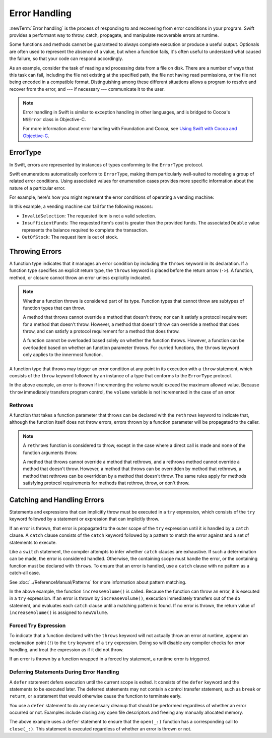 Error Handling
==============

:newTerm:`Error handling` is the process of responding to
and recovering from error conditions in your program.
Swift provides a performant way to
throw, catch, propagate, and manipulate
recoverable errors at runtime.

.. TODO Refactor and expand optionals discussion into separate chapter.

Some functions and methods
cannot be guaranteed to always complete execution or produce a useful output.
Optionals are often used to represent the absence of a value,
but when a function fails,
it's often useful to understand what caused the failure,
so that your code can respond accordingly.

As an example, consider the task of reading and processing data from a file on disk.
There are a number of ways that this task can fail, including
the file not existing at the specified path,
the file not having read permissions, or
the file not being encoded in a compatible format.
Distinguishing among these different situations
allows a program to resolve and recover from the error, and ---
if necessary --- communicate it to the user.

.. note::

   Error handling in Swift is similar to exception handling in other languages,
   and is bridged to Cocoa's ``NSError`` class in Objective-C.

   For more information about error handling with Foundation and Cocoa,
   see `Using Swift with Cocoa and Objective-C <//apple_ref/doc/uid/TP40014216>`_.

ErrorType
---------

In Swift, errors are represented by
instances of types conforming to the ``ErrorType`` protocol.

Swift enumerations automatically conform to ``ErrorType``,
making them particularly well-suited to modeling
a group of related error conditions.
Using associated values for enumeration cases provides
more specific information about the nature of a particular error.

For example, here's how you might represent the error conditions
of operating a vending machine:

.. testcode:: errorType

   -> enum VendingMachineError: ErrorType {
          case InvalidSelection
          case InsufficientFunds(required: Double)
          case OutOfStock
      }

In this example, a vending machine can fail for the following reasons:

* ``InvalidSelection``: The requested item is not a valid selection.
* ``InsufficientFunds``: The requested item's cost is greater than the provided funds.
  The associated ``Double`` value represents the balance
  required to complete the transaction.
* ``OutOfStock``: The request item is out of stock.

Throwing Errors
---------------

A function type indicates that it manages an error condition
by including the ``throws`` keyword in its declaration.
If a function type specifies an explicit return type,
the ``throws`` keyword is placed before the return arrow (``->``).
A function, method, or closure cannot throw an error unless explicitly indicated.

.. testcode:: throwingFunctionDeclaration

   -> func canThrowErrors() throws -> Void
   >> { }
   ---
   -> func cannotThrowErrors() -> Void
   >> { }

.. note::

   Whether a function throws is considered part of its type.
   Function types that cannot throw are subtypes of function types that can throw.

   A method that throws cannot override a method that doesn't throw,
   nor can it satisfy a protocol requirement for a method that doesn't throw.
   However, a method that doesn't throw can override a method that does throw,
   and can satisfy a protocol requirement for a method that does throw.

   A function cannot be overloaded based solely on whether the function throws.
   However, a function can be overloaded based on whether an function parameter throws.
   For curried functions, the ``throws`` keyword only applies to the innermost function.

.. assertion:: throwingFunctionParameterTypeOverloadDeclaration

   -> func foo() -> Int {}
   !! error: missing return in a function expected to return 'Int'
   -> func foo() throws -> Int {} // Compiler Error
   !! error: invalid redeclaration of foo()

.. assertion:: throwingFunctionParameterTypeOverloadDeclaration

   -> func bar(callback: Void -> Int) { }
   -> func bar(callback: Void throws -> Int) { } // Allowed

.. TODO Add more assertions to test these behaviors

A function type that throws may trigger an error condition
at any point in its execution with a ``throw`` statement,
which consists of the ``throw`` keyword
followed by an instance of a type that conforms to the ``ErrorType`` protocol.

.. TODO Original example

.. testcode:: errorHandling

   >> enum AudioOutputError {
   >>    case Overload
   >> }
   >> var volume = 5
   >> let maximumVolume = 11
   -> func increaseVolume() throws -> Int {
         if volume >= maximumVolume {
            throw AudioOutputError.Overload
         }
         return ++volume
      }

In the above example,
an error is thrown if incrementing the volume would exceed the maximum allowed value.
Because ``throw`` immediately transfers program control,
the ``volume`` variable is not incremented in the case of an error.

Rethrows
~~~~~~~~

A function that takes a function parameter that throws
can be declared with the ``rethrows`` keyword
to indicate that,
although the function itself does not throw errors,
errors thrown by a function parameter will be propagated to the caller.

.. TODO Example

.. testcode:: rethrow

   -> func foo(callback: Void throws -> Int) rethrows {
          try callback()
      }

.. note::

   A ``rethrows`` function is considered to throw,
   except in the case where a direct call is made and
   none of the function arguments throw.

   A method that throws cannot override a method that rethrows,
   and a rethrows method cannot override a method that doesn't throw.
   However, a method that throws can be overridden by method that rethrows,
   a method that rethrows can be overridden by a method that doesn't throw.
   The same rules apply for methods satisfying protocol requirements
   for methods that rethrow, throw, or don't throw.


Catching and Handling Errors
----------------------------

Statements and expressions that can implicitly throw
must be executed in a ``try`` expression,
which consists of the ``try`` keyword
followed by a statement or expression that can implicitly throw.

If an error is thrown,
that error is propagated to the outer scope of the ``try`` expression
until it is handled by a ``catch`` clause.
A ``catch`` clause consists of the ``catch`` keyword
followed by a pattern to match the error against and a set of statements to execute.

.. testcode:: catchStatementDeclaration

   -> do {
         try foo()
      } catch let error as StandardError.IO {
         // Handle I/O Error
      } catch let error as StandardError {
         // Handle other StandardError
      } catch let error {
         // Handle any other error
      }

Like a ``switch`` statement,
the compiler attempts to infer whether ``catch`` clauses are exhaustive.
If such a determination can be made, the error is considered handled.
Otherwise, the containing scope must handle the error,
or the containing function must be declared with ``throws``.
To ensure that an error is handled,
use a ``catch`` clause with no pattern as a catch-all case.

.. TODO Reference Pattern Matching chapter

See :doc:`../ReferenceManual/Patterns` for more information about pattern matching.

.. TODO Real example

.. testcode:: errorHandling

   -> do {
         let newVolume = try increaseVolume()
      }
      catch AudioOutputError.Overload {
         // Handle audio overload.
      }
      catch {
         // Handle any other error.
      }

In the above example,
the function ``increaseVolume()`` is called.
Because the function can throw an error,
it is executed in a ``try`` expression.
If an error is thrown by ``increaseVolume()``,
execution immediately transfers out of the ``do`` statement,
and evaluates each ``catch`` clause until a matching pattern is found.
If no error is thrown,
the return value of ``increaseVolume()`` is assigned to ``newVolume``.

Forced Try Expression
~~~~~~~~~~~~~~~~~~~~~

To indicate that a function declared with the ``throws`` keyword
will not actually throw an error at runtime,
append an exclamation point (``!``) to the ``try`` keyword of a ``try`` expression.
Doing so will disable any compiler checks for error handling,
and treat the expression as if it did not throw.

.. testcode:: forceTryStatement

   -> func willNotActuallyThrowAnError() throws {}
   ---
   -> do {
         try willNotActuallyThrowAnError()
      } catch {
         // Handle Error
      }
   ---
   -> try! willNotActuallyThrowAnError()

If an error is thrown by a function wrapped in a forced try statement,
a runtime error is triggered.

Deferring Statements During Error Handling
~~~~~~~~~~~~~~~~~~~~~~~~~~~~~~~~~~~~~~~~~~

A ``defer`` statement defers execution until the current scope is exited.
It consists of the ``defer`` keyword and the statements to be executed later.
The deferred statements may not contain a control transfer statement,
such as ``break`` or ``return``,
or a statement that would otherwise cause the function to terminate early.

You use a ``defer`` statement to do any necessary cleanup
that should be performed regardless of whether an error occurred or not.
Examples include closing any open file descriptors
and freeing any manually allocated memory.

.. TODO Example

.. testcode:: defer

   -> func processFile(filename: String) throws {
         if exists(filename) {
            let file = open(filename)
            defer close(file)
            while let line = try file.readline() {
               /* */
            }
            // close(_:) occurs here, at the end of the formal scope.
         }
      }

The above example uses a ``defer`` statement
to ensure that the ``open(_:)`` function
has a corresponding call to ``close(_:)``.
This statement is executed regardless of whether an error is thrown or not.
